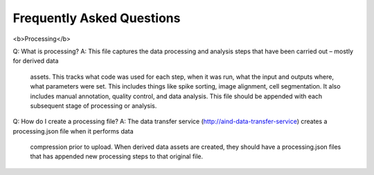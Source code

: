 Frequently Asked Questions
==========================

<b>Processing</b>

Q: What is processing?
A: This file captures the data processing and analysis steps that have been carried out – mostly for derived data
    assets. This tracks what code was used for each step, when it was run, what the input and outputs where, what
    parameters were set. This includes things like spike sorting, image alignment, cell segmentation. It also includes
    manual annotation, quality control, and data analysis. This file should be appended with each subsequent stage of
    processing or analysis.

Q: How do I create a processing file? 
A: The data transfer service (http://aind-data-transfer-service) creates a processing.json file when it performs data
    compression prior to upload. When derived data assets are created, they should have a processing.json files that
    has appended new processing steps to that original file.
